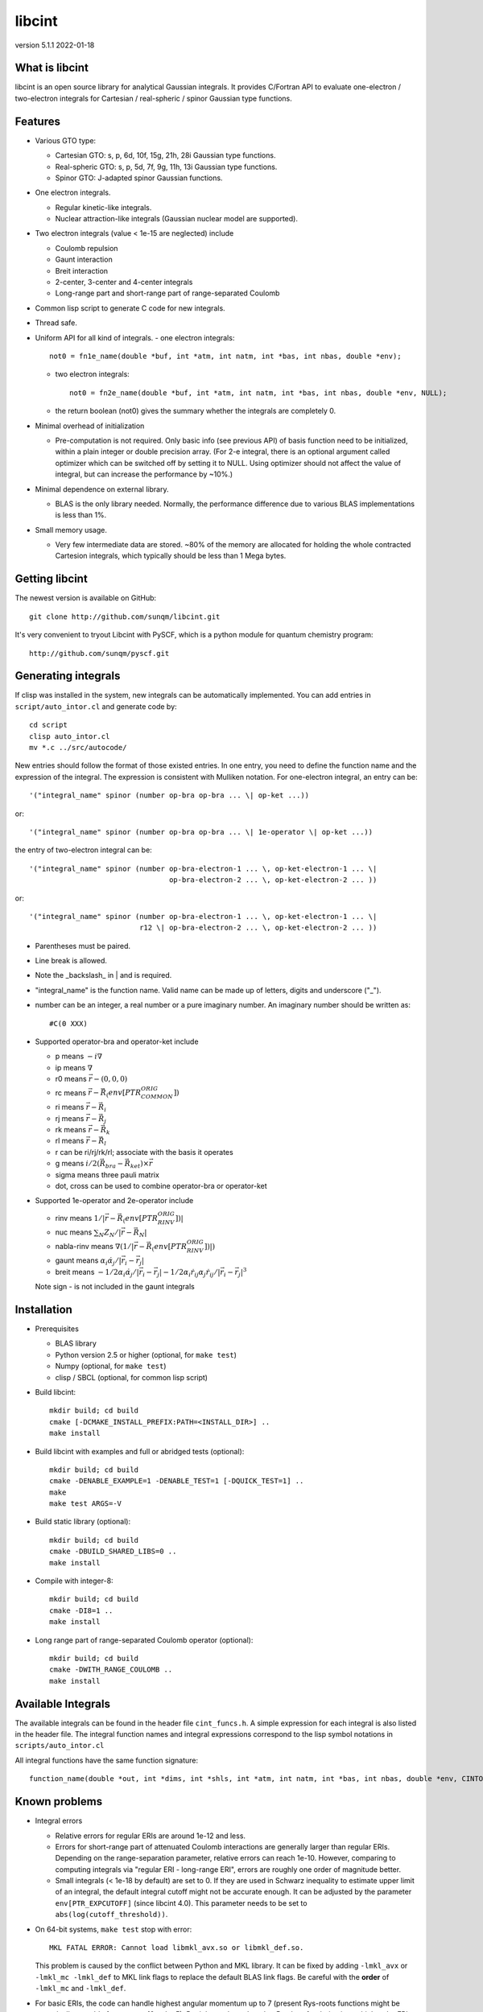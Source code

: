 libcint
=======

version 5.1.1
2022-01-18


What is libcint
---------------

libcint is an open source library for analytical Gaussian integrals.
It provides C/Fortran API to evaluate one-electron / two-electron
integrals for Cartesian / real-spheric / spinor Gaussian type functions.


Features
--------

* Various GTO type:

  - Cartesian GTO:  s, p, 6d, 10f, 15g, 21h, 28i Gaussian type functions.
  - Real-spheric GTO:  s, p, 5d, 7f, 9g, 11h, 13i Gaussian type functions.
  - Spinor GTO:  J-adapted spinor Gaussian functions.

* One electron integrals.

  - Regular kinetic-like integrals.
  - Nuclear attraction-like integrals (Gaussian nuclear model are supported).

* Two electron integrals (value < 1e-15 are neglected) include

  - Coulomb repulsion
  - Gaunt interaction
  - Breit interaction
  - 2-center, 3-center and 4-center integrals
  - Long-range part and short-range part of range-separated Coulomb

* Common lisp script to generate C code for new integrals.
* Thread safe.
* Uniform API for all kind of integrals.
  - one electron integrals::

        not0 = fn1e_name(double *buf, int *atm, int natm, int *bas, int nbas, double *env);

  - two electron integrals::

        not0 = fn2e_name(double *buf, int *atm, int natm, int *bas, int nbas, double *env, NULL);

  - the return boolean (not0) gives the summary whether the integrals
    are completely 0.

* Minimal overhead of initialization

  - Pre-computation is not required.  Only basic info (see previous API)
    of basis function need to be initialized, within a plain integer or
    double precision array.  (For 2-e integral, there is an optional
    argument called optimizer which can be switched off by setting it to
    NULL.  Using optimizer should not affect the value of integral, but
    can increase the performance by ~10%.)

* Minimal dependence on external library.

  - BLAS is the only library needed.  Normally, the performance
    difference due to various BLAS implementations is less than 1%.

* Small memory usage.

  - Very few intermediate data are stored.  ~80% of the memory are
    allocated for holding the whole contracted Cartesion integrals,
    which typically should be less than 1 Mega bytes.


Getting libcint
---------------

The newest version is available on GitHub: ::

    git clone http://github.com/sunqm/libcint.git

It's very convenient to tryout Libcint with PySCF, which is a python
module for quantum chemistry program::

    http://github.com/sunqm/pyscf.git


Generating integrals
--------------------

If clisp was installed in the system, new integrals can be automatically
implemented.  You can add entries in ``script/auto_intor.cl`` and generate
code by::

    cd script
    clisp auto_intor.cl
    mv *.c ../src/autocode/

New entries should follow the format of those existed entries.
In one entry, you need to define the function name and the expression of
the integral.  The expression is consistent with Mulliken notation.
For one-electron integral, an entry can be::

    '("integral_name" spinor (number op-bra op-bra ... \| op-ket ...))

or::

    '("integral_name" spinor (number op-bra op-bra ... \| 1e-operator \| op-ket ...))


the entry of two-electron integral can be::

    '("integral_name" spinor (number op-bra-electron-1 ... \, op-ket-electron-1 ... \|
                                     op-bra-electron-2 ... \, op-ket-electron-2 ... ))

or::

    '("integral_name" spinor (number op-bra-electron-1 ... \, op-ket-electron-1 ... \|
                              r12 \| op-bra-electron-2 ... \, op-ket-electron-2 ... ))

* Parentheses must be paired.

* Line break is allowed.

* Note the _backslash_ in \| and \ is required.

* "integral_name" is the function name.  Valid name can be made up of
  letters, digits and underscore ("_").

* number can be an integer, a real number or a pure imaginary number. An
  imaginary number should be written as::

    #C(0 XXX)

* Supported operator-bra and operator-ket include

  - p     means    :math:`-i \nabla`
  - ip    means    :math:`\nabla`
  - r0    means    :math:`\vec{r} - (0,0,0)`
  - rc    means    :math:`\vec{r} - \vec{R}_(env[PTR_COMMON_ORIG])`
  - ri    means    :math:`\vec{r} - \vec{R}_i`
  - rj    means    :math:`\vec{r} - \vec{R}_j`
  - rk    means    :math:`\vec{r} - \vec{R}_k`
  - rl    means    :math:`\vec{r} - \vec{R}_l`
  - r              can be ri/rj/rk/rl; associate with the basis it operates
  - g     means    :math:`i/2 (\vec{R}_{bra} - \vec{R}_{ket}) \times \vec{r}`
  - sigma means    three pauli matrix
  - dot, cross     can be used to combine operator-bra or operator-ket

* Supported 1e-operator and 2e-operator include

  - rinv        means   :math:`1 / |\vec{r} - \vec{R}_(env[PTR_RINV_ORIG])|`
  - nuc         means   :math:`\sum_N Z_N / |\vec{r} - \vec{R}_N|`
  - nabla-rinv  means   :math:`\nabla (1 / |\vec{r} - \vec{R}_(env[PTR_RINV_ORIG])|)`
  - gaunt       means   :math:`\alpha_i \dot \alpha_j / |\vec{r}_i - \vec{r}_j|`
  - breit       means   :math:`-1/2\alpha_i \dot \alpha_j / |\vec{r}_i - \vec{r}_j| - 1/2 \alpha_i \dot r_{ij} \alpha_j \dot r_{ij} / |\vec{r}_i - \vec{r}_j|^3`

  Note sign - is not included in the gaunt integrals

Installation
------------

* Prerequisites

  - BLAS library
  - Python version 2.5 or higher (optional, for ``make test``)
  - Numpy (optional, for ``make test``)
  - clisp / SBCL (optional, for common lisp script)

* Build libcint::

    mkdir build; cd build
    cmake [-DCMAKE_INSTALL_PREFIX:PATH=<INSTALL_DIR>] ..
    make install

* Build libcint with examples and full or abridged tests (optional)::

    mkdir build; cd build
    cmake -DENABLE_EXAMPLE=1 -DENABLE_TEST=1 [-DQUICK_TEST=1] ..
    make
    make test ARGS=-V

* Build static library (optional)::

    mkdir build; cd build
    cmake -DBUILD_SHARED_LIBS=0 ..
    make install

* Compile with integer-8::

    mkdir build; cd build
    cmake -DI8=1 ..
    make install

* Long range part of range-separated Coulomb operator (optional)::

    mkdir build; cd build
    cmake -DWITH_RANGE_COULOMB ..
    make install


Available Integrals
-------------------

The available integrals can be found in the header file ``cint_funcs.h``. A simple
expression for each integral is also listed in the header file. The integral
function names and integral expressions correspond to the lisp symbol notations
in ``scripts/auto_intor.cl``

All integral functions have the same function signature: ::

    function_name(double *out, int *dims, int *shls, int *atm, int natm, int *bas, int nbas, double *env, CINTOpt *opt, double *cache);

Known problems
--------------

* Integral errors

  - Relative errors for regular ERIs are around 1e-12 and less.

  - Errors for short-range part of attenuated Coulomb interactions are generally
    larger than regular ERIs. Depending on the range-separation parameter,
    relative errors can reach 1e-10. However, comparing to computing integrals
    via "regular ERI - long-range ERI", errors are roughly one order of
    magnitude better.

  - Small integrals (< 1e-18 by default) are set to 0. If they are used in
    Schwarz inequality to estimate upper limit of an integral, the default
    integral cutoff might not be accurate enough. It can be adjusted by the
    parameter ``env[PTR_EXPCUTOFF]`` (since libcint 4.0). This parameter needs to be
    set to ``abs(log(cutoff_threshold))``.

* On 64-bit systems, ``make test`` stop with error: ::

    MKL FATAL ERROR: Cannot load libmkl_avx.so or libmkl_def.so.

  This problem is caused by the conflict between Python and MKL library.
  It can be fixed by adding ``-lmkl_avx`` or ``-lmkl_mc -lmkl_def`` to MKL link
  flags to replace the default BLAS link flags.  Be careful with the
  **order** of ``-lmkl_mc`` and ``-lmkl_def``.

* For basic ERIs, the code can handle highest angular momentum up to 7
  (present Rys-roots functions might be numerically unstable for
  nroots > 10 or l > 5).  But it has to be reduced to 5 or less for
  derivative or high order ERIs.  For every 4 derivative order,
  reduce 1 highest angular momentum for each shell.

* SIMD instructions can increase performance 5 ~ 50%.
  Please refer to **qcint** library (under GPL v3 license)::

        https://github.com/sunqm/qcint.git

* Tests and examples are not compiled by default. Compiling them by::

        cmake -DENABLE_EXAMPLE=1


How to cite
-----------

::

    @article{10.1002/jcc.23981,
      title = {Libcint: An efficient general integral library for Gaussian basis functions},
      author = {Sun, Qiming},
      journal = {Journal of Computational Chemistry},
      year = {2015},
      pages = {1664-1671},
      volume = {36},
      doi = {10.1002/jcc.23981},
      url = {http://dx.doi.org/10.1002/jcc.23981}
    }


Bug report
----------
Qiming Sun <osirpt.sun@gmail.com>


